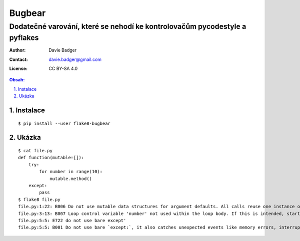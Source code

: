 ==========
 Bugbear
==========
-----------------------------------------------------------------------------
 Dodatečné varování, které se nehodí ke kontrolovačům pycodestyle a pyflakes
-----------------------------------------------------------------------------

:Author: Davie Badger
:Contact: davie.badger@gmail.com
:License: CC BY-SA 4.0

.. contents:: Obsah:

.. sectnum::
   :depth: 3
   :suffix: .

Instalace
=========

::

   $ pip install --user flake8-bugbear

Ukázka
======

::

   $ cat file.py
   def function(mutable=[]):
       try:
           for number in range(10):
               mutable.method()
       except:
           pass
   $ flake8 file.py
   file.py:1:22: B006 Do not use mutable data structures for argument defaults. All calls reuse one instance of that data structure, persisting changes between them.
   file.py:3:13: B007 Loop control variable 'number' not used within the loop body. If this is intended, start the name with an underscore.
   file.py:5:5: E722 do not use bare except'
   file.py:5:5: B001 Do not use bare `except:`, it also catches unexpected events like memory errors, interrupts, system exit, and so on.  Prefer `except Exception:`.  If you're sure what you're doing, be explicit and write `except BaseException:`.
